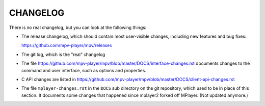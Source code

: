 CHANGELOG
=========

There is no real changelog, but you can look at the following things:

* The release changelog, which should contain most user-visible changes,
  including new features and bug fixes:

  https://github.com/mpv-player/mpv/releases
* The git log, which is the "real" changelog
* The file https://github.com/mpv-player/mpv/blob/master/DOCS/interface-changes.rst
  documents changes to the command and user interface, such as options and
  properties.
* C API changes are listed in
  https://github.com/mpv-player/mpv/blob/master/DOCS/client-api-changes.rst
* The file ``mplayer-changes.rst`` in the ``DOCS`` sub directory on the git
  repository, which used to be in place of this section. It documents some
  changes that happened since mplayer2 forked off MPlayer. (Not updated
  anymore.)
